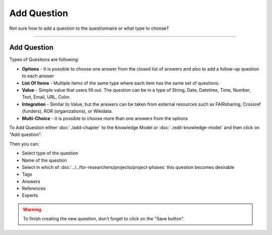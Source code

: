 ************
Add Question
************

Not sure how to add a question to the questionnaire or what type to choose?

----

Add Question
============

Types of Questions are following:

* **Options** - It is possible to choose one answer from the closed list of answers and also to add a follow-up question to each answer
* **List Of Items** - Multiple items of the same type where each item has the same set of questions.
* **Value** - Simple value that users fill out. The question can be in a type of String, Date, Datetime, Time, Number, Text, Email, URL, Color.
* **Integration** - Similar to Value, but the answers can be taken from external resources such as FAIRsharing, Crossref (funders), ROR (organizations), or Wikidata.
* **Multi-Choice** - it is possible to choose more than one answers from the options

To Add Question either :doc:`./add-chapter` to the Knowledge Model or :doc:`./edit-knowledge-model` and then click on "Add question".

.. TODO::

    Add Screenshot Click on Add Question

Then you can:

* Select type of the question
* Name of the question
* Select in which of :doc:`../../for-researchers/projects/project-phases` this question becomes desirable
* Tags
* Answers
* References
* Experts

.. TODO::

    Add Screenshot Question Options

.. WARNING::

    To finish creating the new question, don't forget to click on the "Save button".
